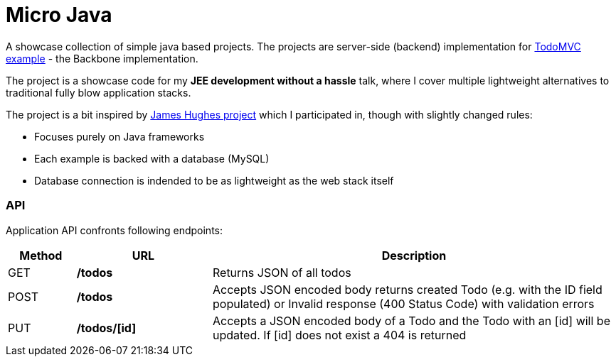 = Micro Java

A showcase collection of simple java based projects. The projects are server-side (backend) implementation for https://github.com/tastejs/todomvc[TodoMVC example] - the Backbone implementation.

The project is a showcase code for my *JEE development without a hassle* talk, where I cover multiple lightweight alternatives to traditional fully blow application stacks. 

The project is a bit inspired by https://github.com/kouphax/todomvc-server[James Hughes project] which I participated in, though with slightly changed rules:

* Focuses purely on Java frameworks
* Each example is backed with a database (MySQL)
* Database connection is indended to be as lightweight as the web stack itself

=== API

Application API confronts following endpoints:
[options="header", cols="1,2,6"]
|===
|Method | URL | Description

|GET 
|**/todos** 
|Returns JSON of all todos

|POST
|**/todos** 
|Accepts JSON encoded body returns created Todo (e.g. with the ID field populated) or Invalid response (400 Status Code) with validation errors 

|PUT 
|**/todos/[id]** 
|Accepts a JSON encoded body of a Todo and the Todo with an [id] will be updated. If [id] does not exist a 404 is returned
|=== 
